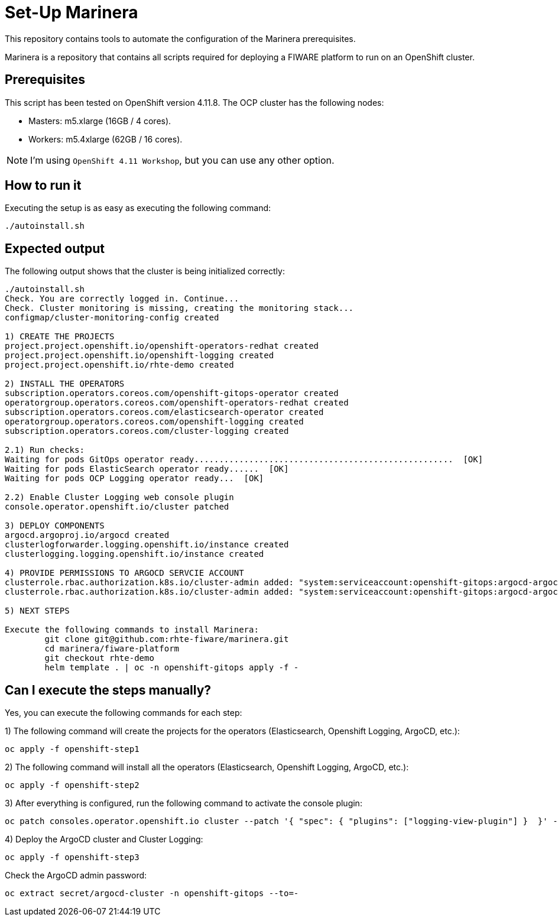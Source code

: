= Set-Up Marinera

This repository contains tools to automate the configuration of the Marinera prerequisites.

Marinera is a repository that contains all scripts required for deploying a FIWARE platform to run on an OpenShift cluster.

== Prerequisites

This script has been tested on OpenShift version 4.11.8. The OCP cluster has the following nodes:

* Masters: m5.xlarge  (16GB / 4 cores).
* Workers: m5.4xlarge (62GB / 16 cores).

NOTE: I'm using `OpenShift 4.11 Workshop`, but you can use any other option.

== How to run it

Executing the setup is as easy as executing the following command:

[source, bash]
----
./autoinstall.sh
----

== Expected output

The following output shows that the cluster is being initialized correctly:

[source, console]
----
./autoinstall.sh 
Check. You are correctly logged in. Continue...
Check. Cluster monitoring is missing, creating the monitoring stack...
configmap/cluster-monitoring-config created

1) CREATE THE PROJECTS
project.project.openshift.io/openshift-operators-redhat created
project.project.openshift.io/openshift-logging created
project.project.openshift.io/rhte-demo created

2) INSTALL THE OPERATORS
subscription.operators.coreos.com/openshift-gitops-operator created
operatorgroup.operators.coreos.com/openshift-operators-redhat created
subscription.operators.coreos.com/elasticsearch-operator created
operatorgroup.operators.coreos.com/openshift-logging created
subscription.operators.coreos.com/cluster-logging created

2.1) Run checks:
Waiting for pods GitOps operator ready....................................................  [OK]
Waiting for pods ElasticSearch operator ready......  [OK]
Waiting for pods OCP Logging operator ready...  [OK]

2.2) Enable Cluster Logging web console plugin
console.operator.openshift.io/cluster patched

3) DEPLOY COMPONENTS
argocd.argoproj.io/argocd created
clusterlogforwarder.logging.openshift.io/instance created
clusterlogging.logging.openshift.io/instance created

4) PROVIDE PERMISSIONS TO ARGOCD SERVCIE ACCOUNT
clusterrole.rbac.authorization.k8s.io/cluster-admin added: "system:serviceaccount:openshift-gitops:argocd-argocd-server"
clusterrole.rbac.authorization.k8s.io/cluster-admin added: "system:serviceaccount:openshift-gitops:argocd-argocd-application-controller"

5) NEXT STEPS

Execute the following commands to install Marinera:
	git clone git@github.com:rhte-fiware/marinera.git
	cd marinera/fiware-platform
	git checkout rhte-demo
	helm template . | oc -n openshift-gitops apply -f -

----





== Can I execute the steps manually?

Yes, you can execute the following commands for each step: 

1) The following command will create the projects for the operators (Elasticsearch, Openshift Logging, ArgoCD, etc.):

[source, bash]
----
oc apply -f openshift-step1
----

2) The following command will install all the operators (Elasticsearch, Openshift Logging, ArgoCD, etc.):

[source, bash]
----
oc apply -f openshift-step2
----

3) After everything is configured, run the following command to activate the console plugin:

[source, bash]
----
oc patch consoles.operator.openshift.io cluster --patch '{ "spec": { "plugins": ["logging-view-plugin"] }  }' --type=merge
----

4) Deploy the ArgoCD cluster and Cluster Logging:

[source, bash]
----
oc apply -f openshift-step3
----


Check the ArgoCD admin password:

[source, bash]
----
oc extract secret/argocd-cluster -n openshift-gitops --to=-
----
